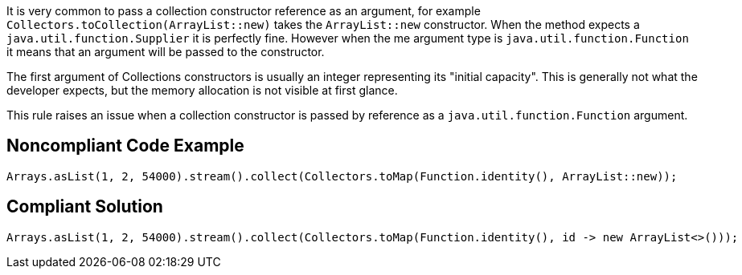 It is very common to pass a collection constructor reference as an argument, for example ``++Collectors.toCollection(ArrayList::new)++`` takes the ``++ArrayList::new++`` constructor. When the method expects a ``++java.util.function.Supplier++`` it is perfectly fine. However when the me argument type is ``++java.util.function.Function++`` it means that an argument will be passed to the constructor.


The first argument of Collections constructors is usually an integer representing its "initial capacity". This is generally not what the developer expects, but the memory allocation is not visible at first glance.


This rule raises an issue when a collection constructor is passed by reference as a ``++java.util.function.Function++`` argument.

== Noncompliant Code Example

----
Arrays.asList(1, 2, 54000).stream().collect(Collectors.toMap(Function.identity(), ArrayList::new));
----

== Compliant Solution

----
Arrays.asList(1, 2, 54000).stream().collect(Collectors.toMap(Function.identity(), id -> new ArrayList<>()));
----
